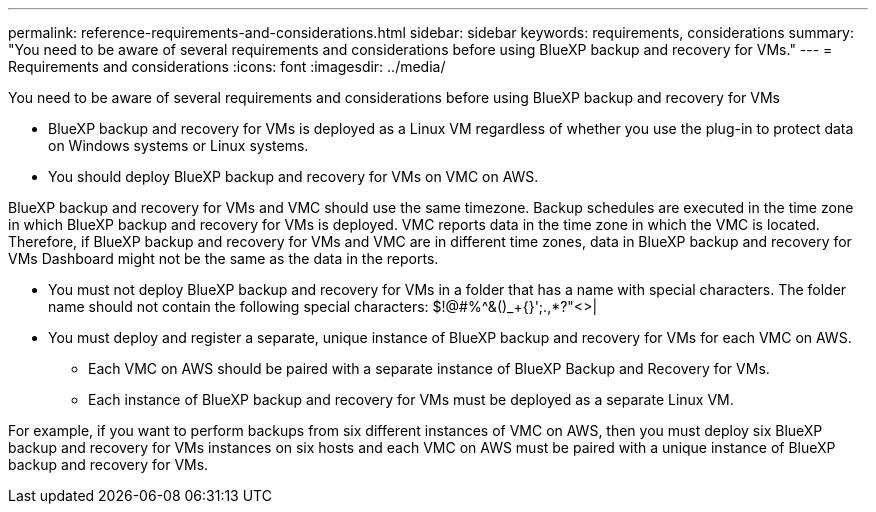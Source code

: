 ---
permalink: reference-requirements-and-considerations.html
sidebar: sidebar
keywords: requirements, considerations
summary: "You need to be aware of several requirements and considerations before using BlueXP backup and recovery for VMs."
---
= Requirements and considerations
:icons: font
:imagesdir: ../media/

[.lead]
You need to be aware of several requirements and considerations before using BlueXP backup and recovery for VMs

* BlueXP backup and recovery for VMs is deployed as a Linux VM regardless of whether you use the plug-in to protect data on Windows systems or Linux systems.
* You should deploy BlueXP backup and recovery for VMs on VMC on AWS.

BlueXP backup and recovery for VMs and VMC should use the same timezone. Backup schedules are executed in the time zone in which BlueXP backup and recovery for VMs is deployed. VMC reports data in the time zone in which the VMC is located. Therefore, if BlueXP backup and recovery for VMs and VMC are in different time zones, data in BlueXP backup and recovery for VMs Dashboard might not be the same as the data in the reports.

* You must not deploy BlueXP backup and recovery for VMs in a folder that has a name with special characters.
The folder name should not contain the following special characters: $!@#%^&()_+{}';.,*?"<>|

* You must deploy and register a separate, unique instance of BlueXP backup and recovery for VMs for each VMC on AWS.
** Each VMC on AWS should be paired with a separate instance of BlueXP Backup and Recovery for VMs.
** Each instance of BlueXP backup and recovery for VMs must be deployed as a separate Linux VM.

For example, if you want to perform backups from six different instances of VMC on AWS, then you must deploy six BlueXP backup and recovery for VMs instances on six hosts and each VMC on AWS must be paired with a unique instance of BlueXP backup and recovery for VMs.


  
